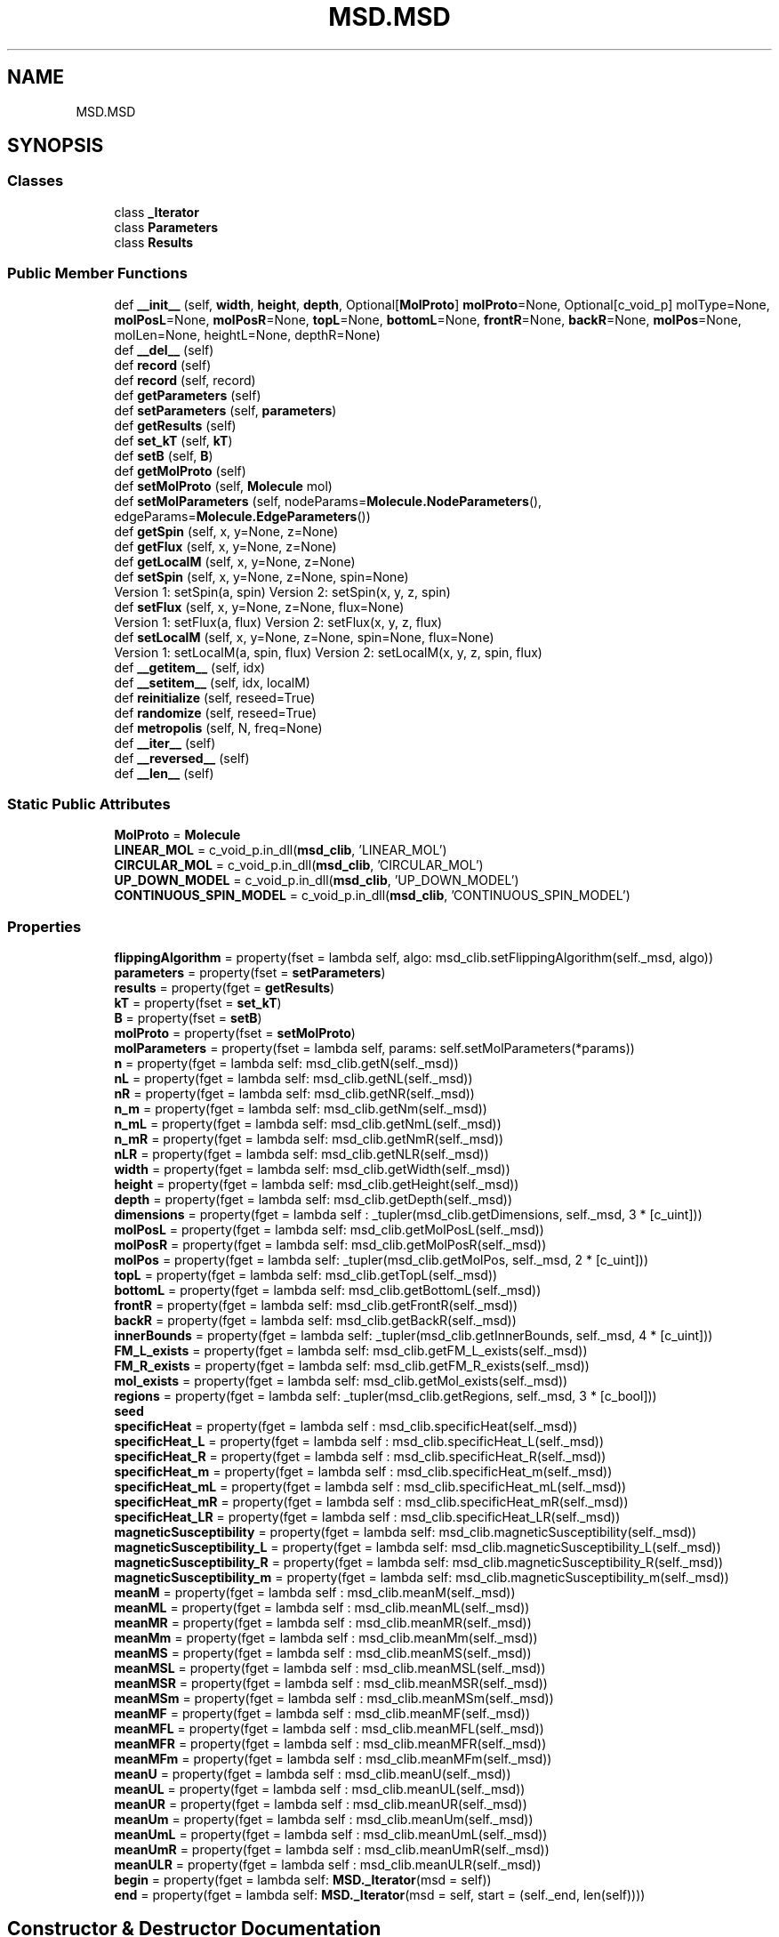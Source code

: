.TH "MSD.MSD" 3 "Wed Nov 30 2022" "Version 6.2.1" "MSD" \" -*- nroff -*-
.ad l
.nh
.SH NAME
MSD.MSD
.SH SYNOPSIS
.br
.PP
.SS "Classes"

.in +1c
.ti -1c
.RI "class \fB_Iterator\fP"
.br
.ti -1c
.RI "class \fBParameters\fP"
.br
.ti -1c
.RI "class \fBResults\fP"
.br
.in -1c
.SS "Public Member Functions"

.in +1c
.ti -1c
.RI "def \fB__init__\fP (self, \fBwidth\fP, \fBheight\fP, \fBdepth\fP, Optional[\fBMolProto\fP] \fBmolProto\fP=None, Optional[c_void_p] molType=None, \fBmolPosL\fP=None, \fBmolPosR\fP=None, \fBtopL\fP=None, \fBbottomL\fP=None, \fBfrontR\fP=None, \fBbackR\fP=None, \fBmolPos\fP=None, molLen=None, heightL=None, depthR=None)"
.br
.ti -1c
.RI "def \fB__del__\fP (self)"
.br
.ti -1c
.RI "def \fBrecord\fP (self)"
.br
.ti -1c
.RI "def \fBrecord\fP (self, record)"
.br
.ti -1c
.RI "def \fBgetParameters\fP (self)"
.br
.ti -1c
.RI "def \fBsetParameters\fP (self, \fBparameters\fP)"
.br
.ti -1c
.RI "def \fBgetResults\fP (self)"
.br
.ti -1c
.RI "def \fBset_kT\fP (self, \fBkT\fP)"
.br
.ti -1c
.RI "def \fBsetB\fP (self, \fBB\fP)"
.br
.ti -1c
.RI "def \fBgetMolProto\fP (self)"
.br
.ti -1c
.RI "def \fBsetMolProto\fP (self, \fBMolecule\fP mol)"
.br
.ti -1c
.RI "def \fBsetMolParameters\fP (self, nodeParams=\fBMolecule\&.NodeParameters\fP(), edgeParams=\fBMolecule\&.EdgeParameters\fP())"
.br
.ti -1c
.RI "def \fBgetSpin\fP (self, x, y=None, z=None)"
.br
.ti -1c
.RI "def \fBgetFlux\fP (self, x, y=None, z=None)"
.br
.ti -1c
.RI "def \fBgetLocalM\fP (self, x, y=None, z=None)"
.br
.ti -1c
.RI "def \fBsetSpin\fP (self, x, y=None, z=None, spin=None)"
.br
.RI "Version 1: setSpin(a, spin) Version 2: setSpin(x, y, z, spin) "
.ti -1c
.RI "def \fBsetFlux\fP (self, x, y=None, z=None, flux=None)"
.br
.RI "Version 1: setFlux(a, flux) Version 2: setFlux(x, y, z, flux) "
.ti -1c
.RI "def \fBsetLocalM\fP (self, x, y=None, z=None, spin=None, flux=None)"
.br
.RI "Version 1: setLocalM(a, spin, flux) Version 2: setLocalM(x, y, z, spin, flux) "
.ti -1c
.RI "def \fB__getitem__\fP (self, idx)"
.br
.ti -1c
.RI "def \fB__setitem__\fP (self, idx, localM)"
.br
.ti -1c
.RI "def \fBreinitialize\fP (self, reseed=True)"
.br
.ti -1c
.RI "def \fBrandomize\fP (self, reseed=True)"
.br
.ti -1c
.RI "def \fBmetropolis\fP (self, N, freq=None)"
.br
.ti -1c
.RI "def \fB__iter__\fP (self)"
.br
.ti -1c
.RI "def \fB__reversed__\fP (self)"
.br
.ti -1c
.RI "def \fB__len__\fP (self)"
.br
.in -1c
.SS "Static Public Attributes"

.in +1c
.ti -1c
.RI "\fBMolProto\fP = \fBMolecule\fP"
.br
.ti -1c
.RI "\fBLINEAR_MOL\fP = c_void_p\&.in_dll(\fBmsd_clib\fP, 'LINEAR_MOL')"
.br
.ti -1c
.RI "\fBCIRCULAR_MOL\fP = c_void_p\&.in_dll(\fBmsd_clib\fP, 'CIRCULAR_MOL')"
.br
.ti -1c
.RI "\fBUP_DOWN_MODEL\fP = c_void_p\&.in_dll(\fBmsd_clib\fP, 'UP_DOWN_MODEL')"
.br
.ti -1c
.RI "\fBCONTINUOUS_SPIN_MODEL\fP = c_void_p\&.in_dll(\fBmsd_clib\fP, 'CONTINUOUS_SPIN_MODEL')"
.br
.in -1c
.SS "Properties"

.in +1c
.ti -1c
.RI "\fBflippingAlgorithm\fP = property(fset = lambda self, algo: msd_clib\&.setFlippingAlgorithm(self\&._msd, algo))"
.br
.ti -1c
.RI "\fBparameters\fP = property(fset = \fBsetParameters\fP)"
.br
.ti -1c
.RI "\fBresults\fP = property(fget = \fBgetResults\fP)"
.br
.ti -1c
.RI "\fBkT\fP = property(fset = \fBset_kT\fP)"
.br
.ti -1c
.RI "\fBB\fP = property(fset = \fBsetB\fP)"
.br
.ti -1c
.RI "\fBmolProto\fP = property(fset = \fBsetMolProto\fP)"
.br
.ti -1c
.RI "\fBmolParameters\fP = property(fset = lambda self, params: self\&.setMolParameters(*params))"
.br
.ti -1c
.RI "\fBn\fP = property(fget = lambda self: msd_clib\&.getN(self\&._msd))"
.br
.ti -1c
.RI "\fBnL\fP = property(fget = lambda self: msd_clib\&.getNL(self\&._msd))"
.br
.ti -1c
.RI "\fBnR\fP = property(fget = lambda self: msd_clib\&.getNR(self\&._msd))"
.br
.ti -1c
.RI "\fBn_m\fP = property(fget = lambda self: msd_clib\&.getNm(self\&._msd))"
.br
.ti -1c
.RI "\fBn_mL\fP = property(fget = lambda self: msd_clib\&.getNmL(self\&._msd))"
.br
.ti -1c
.RI "\fBn_mR\fP = property(fget = lambda self: msd_clib\&.getNmR(self\&._msd))"
.br
.ti -1c
.RI "\fBnLR\fP = property(fget = lambda self: msd_clib\&.getNLR(self\&._msd))"
.br
.ti -1c
.RI "\fBwidth\fP = property(fget = lambda self: msd_clib\&.getWidth(self\&._msd))"
.br
.ti -1c
.RI "\fBheight\fP = property(fget = lambda self: msd_clib\&.getHeight(self\&._msd))"
.br
.ti -1c
.RI "\fBdepth\fP = property(fget = lambda self: msd_clib\&.getDepth(self\&._msd))"
.br
.ti -1c
.RI "\fBdimensions\fP = property(fget = lambda self : _tupler(msd_clib\&.getDimensions, self\&._msd, 3 * [c_uint]))"
.br
.ti -1c
.RI "\fBmolPosL\fP = property(fget = lambda self: msd_clib\&.getMolPosL(self\&._msd))"
.br
.ti -1c
.RI "\fBmolPosR\fP = property(fget = lambda self: msd_clib\&.getMolPosR(self\&._msd))"
.br
.ti -1c
.RI "\fBmolPos\fP = property(fget = lambda self: _tupler(msd_clib\&.getMolPos, self\&._msd, 2 * [c_uint]))"
.br
.ti -1c
.RI "\fBtopL\fP = property(fget = lambda self: msd_clib\&.getTopL(self\&._msd))"
.br
.ti -1c
.RI "\fBbottomL\fP = property(fget = lambda self: msd_clib\&.getBottomL(self\&._msd))"
.br
.ti -1c
.RI "\fBfrontR\fP = property(fget = lambda self: msd_clib\&.getFrontR(self\&._msd))"
.br
.ti -1c
.RI "\fBbackR\fP = property(fget = lambda self: msd_clib\&.getBackR(self\&._msd))"
.br
.ti -1c
.RI "\fBinnerBounds\fP = property(fget = lambda self: _tupler(msd_clib\&.getInnerBounds, self\&._msd, 4 * [c_uint]))"
.br
.ti -1c
.RI "\fBFM_L_exists\fP = property(fget = lambda self: msd_clib\&.getFM_L_exists(self\&._msd))"
.br
.ti -1c
.RI "\fBFM_R_exists\fP = property(fget = lambda self: msd_clib\&.getFM_R_exists(self\&._msd))"
.br
.ti -1c
.RI "\fBmol_exists\fP = property(fget = lambda self: msd_clib\&.getMol_exists(self\&._msd))"
.br
.ti -1c
.RI "\fBregions\fP = property(fget = lambda self: _tupler(msd_clib\&.getRegions, self\&._msd, 3 * [c_bool]))"
.br
.ti -1c
.RI "\fBseed\fP"
.br
.ti -1c
.RI "\fBspecificHeat\fP = property(fget = lambda self : msd_clib\&.specificHeat(self\&._msd))"
.br
.ti -1c
.RI "\fBspecificHeat_L\fP = property(fget = lambda self : msd_clib\&.specificHeat_L(self\&._msd))"
.br
.ti -1c
.RI "\fBspecificHeat_R\fP = property(fget = lambda self : msd_clib\&.specificHeat_R(self\&._msd))"
.br
.ti -1c
.RI "\fBspecificHeat_m\fP = property(fget = lambda self : msd_clib\&.specificHeat_m(self\&._msd))"
.br
.ti -1c
.RI "\fBspecificHeat_mL\fP = property(fget = lambda self : msd_clib\&.specificHeat_mL(self\&._msd))"
.br
.ti -1c
.RI "\fBspecificHeat_mR\fP = property(fget = lambda self : msd_clib\&.specificHeat_mR(self\&._msd))"
.br
.ti -1c
.RI "\fBspecificHeat_LR\fP = property(fget = lambda self : msd_clib\&.specificHeat_LR(self\&._msd))"
.br
.ti -1c
.RI "\fBmagneticSusceptibility\fP = property(fget = lambda self: msd_clib\&.magneticSusceptibility(self\&._msd))"
.br
.ti -1c
.RI "\fBmagneticSusceptibility_L\fP = property(fget = lambda self: msd_clib\&.magneticSusceptibility_L(self\&._msd))"
.br
.ti -1c
.RI "\fBmagneticSusceptibility_R\fP = property(fget = lambda self: msd_clib\&.magneticSusceptibility_R(self\&._msd))"
.br
.ti -1c
.RI "\fBmagneticSusceptibility_m\fP = property(fget = lambda self: msd_clib\&.magneticSusceptibility_m(self\&._msd))"
.br
.ti -1c
.RI "\fBmeanM\fP = property(fget = lambda self : msd_clib\&.meanM(self\&._msd))"
.br
.ti -1c
.RI "\fBmeanML\fP = property(fget = lambda self : msd_clib\&.meanML(self\&._msd))"
.br
.ti -1c
.RI "\fBmeanMR\fP = property(fget = lambda self : msd_clib\&.meanMR(self\&._msd))"
.br
.ti -1c
.RI "\fBmeanMm\fP = property(fget = lambda self : msd_clib\&.meanMm(self\&._msd))"
.br
.ti -1c
.RI "\fBmeanMS\fP = property(fget = lambda self : msd_clib\&.meanMS(self\&._msd))"
.br
.ti -1c
.RI "\fBmeanMSL\fP = property(fget = lambda self : msd_clib\&.meanMSL(self\&._msd))"
.br
.ti -1c
.RI "\fBmeanMSR\fP = property(fget = lambda self : msd_clib\&.meanMSR(self\&._msd))"
.br
.ti -1c
.RI "\fBmeanMSm\fP = property(fget = lambda self : msd_clib\&.meanMSm(self\&._msd))"
.br
.ti -1c
.RI "\fBmeanMF\fP = property(fget = lambda self : msd_clib\&.meanMF(self\&._msd))"
.br
.ti -1c
.RI "\fBmeanMFL\fP = property(fget = lambda self : msd_clib\&.meanMFL(self\&._msd))"
.br
.ti -1c
.RI "\fBmeanMFR\fP = property(fget = lambda self : msd_clib\&.meanMFR(self\&._msd))"
.br
.ti -1c
.RI "\fBmeanMFm\fP = property(fget = lambda self : msd_clib\&.meanMFm(self\&._msd))"
.br
.ti -1c
.RI "\fBmeanU\fP = property(fget = lambda self : msd_clib\&.meanU(self\&._msd))"
.br
.ti -1c
.RI "\fBmeanUL\fP = property(fget = lambda self : msd_clib\&.meanUL(self\&._msd))"
.br
.ti -1c
.RI "\fBmeanUR\fP = property(fget = lambda self : msd_clib\&.meanUR(self\&._msd))"
.br
.ti -1c
.RI "\fBmeanUm\fP = property(fget = lambda self : msd_clib\&.meanUm(self\&._msd))"
.br
.ti -1c
.RI "\fBmeanUmL\fP = property(fget = lambda self : msd_clib\&.meanUmL(self\&._msd))"
.br
.ti -1c
.RI "\fBmeanUmR\fP = property(fget = lambda self : msd_clib\&.meanUmR(self\&._msd))"
.br
.ti -1c
.RI "\fBmeanULR\fP = property(fget = lambda self : msd_clib\&.meanULR(self\&._msd))"
.br
.ti -1c
.RI "\fBbegin\fP = property(fget = lambda self: \fBMSD\&._Iterator\fP(msd = self))"
.br
.ti -1c
.RI "\fBend\fP = property(fget = lambda self: \fBMSD\&._Iterator\fP(msd = self, start = (self\&._end, len(self))))"
.br
.in -1c
.SH "Constructor & Destructor Documentation"
.PP 
.SS "def MSD\&.MSD\&.__init__ ( self,  width,  height,  depth, Optional[\fBMolProto\fP]  molProto = \fCNone\fP, Optional[c_void_p]  molType = \fCNone\fP,  molPosL = \fCNone\fP,  molPosR = \fCNone\fP,  topL = \fCNone\fP,  bottomL = \fCNone\fP,  frontR = \fCNone\fP,  backR = \fCNone\fP,  molPos = \fCNone\fP,  molLen = \fCNone\fP,  heightL = \fCNone\fP,  depthR = \fCNone\fP)"

.SS "def MSD\&.MSD\&.__del__ ( self)"

.SH "Member Function Documentation"
.PP 
.SS "def MSD\&.MSD\&.__getitem__ ( self,  idx)"

.SS "def MSD\&.MSD\&.__iter__ ( self)"

.SS "def MSD\&.MSD\&.__len__ ( self)"

.SS "def MSD\&.MSD\&.__reversed__ ( self)"

.SS "def MSD\&.MSD\&.__setitem__ ( self,  idx,  localM)"

.SS "def MSD\&.MSD\&.getFlux ( self,  x,  y = \fCNone\fP,  z = \fCNone\fP)"

.SS "def MSD\&.MSD\&.getLocalM ( self,  x,  y = \fCNone\fP,  z = \fCNone\fP)"

.SS "def MSD\&.MSD\&.getMolProto ( self)"

.SS "def MSD\&.MSD\&.getParameters ( self)"

.SS "def MSD\&.MSD\&.getResults ( self)"

.SS "def MSD\&.MSD\&.getSpin ( self,  x,  y = \fCNone\fP,  z = \fCNone\fP)"

.SS "def MSD\&.MSD\&.metropolis ( self,  N,  freq = \fCNone\fP)"

.SS "def MSD\&.MSD\&.randomize ( self,  reseed = \fCTrue\fP)"

.SS "def MSD\&.MSD\&.record ( self)"

.SS "def MSD\&.MSD\&.record ( self,  record)"

.SS "def MSD\&.MSD\&.reinitialize ( self,  reseed = \fCTrue\fP)"

.SS "def MSD\&.MSD\&.set_kT ( self,  kT)"

.SS "def MSD\&.MSD\&.setB ( self,  B)"

.SS "def MSD\&.MSD\&.setFlux ( self,  x,  y = \fCNone\fP,  z = \fCNone\fP,  flux = \fCNone\fP)"

.PP
Version 1: setFlux(a, flux) Version 2: setFlux(x, y, z, flux) Note: flux can be passed as a positional argument or a named argument 
.SS "def MSD\&.MSD\&.setLocalM ( self,  x,  y = \fCNone\fP,  z = \fCNone\fP,  spin = \fCNone\fP,  flux = \fCNone\fP)"

.PP
Version 1: setLocalM(a, spin, flux) Version 2: setLocalM(x, y, z, spin, flux) Note: spin and flux can be passed as positional arguments or named arguments 
.SS "def MSD\&.MSD\&.setMolParameters ( self,  nodeParams = \fC\fBMolecule\&.NodeParameters\fP()\fP,  edgeParams = \fC\fBMolecule\&.EdgeParameters\fP()\fP)"

.SS "def MSD\&.MSD\&.setMolProto ( self, \fBMolecule\fP mol)"

.SS "def MSD\&.MSD\&.setParameters ( self,  parameters)"

.SS "def MSD\&.MSD\&.setSpin ( self,  x,  y = \fCNone\fP,  z = \fCNone\fP,  spin = \fCNone\fP)"

.PP
Version 1: setSpin(a, spin) Version 2: setSpin(x, y, z, spin) Note: spin can be passed as a positional argument or a named argument 
.SH "Member Data Documentation"
.PP 
.SS "MSD\&.MSD\&.CIRCULAR_MOL = c_void_p\&.in_dll(\fBmsd_clib\fP, 'CIRCULAR_MOL')\fC [static]\fP"

.SS "MSD\&.MSD\&.CONTINUOUS_SPIN_MODEL = c_void_p\&.in_dll(\fBmsd_clib\fP, 'CONTINUOUS_SPIN_MODEL')\fC [static]\fP"

.SS "MSD\&.MSD\&.LINEAR_MOL = c_void_p\&.in_dll(\fBmsd_clib\fP, 'LINEAR_MOL')\fC [static]\fP"

.SS "MSD\&.MSD\&.MolProto = \fBMolecule\fP\fC [static]\fP"

.SS "MSD\&.MSD\&.UP_DOWN_MODEL = c_void_p\&.in_dll(\fBmsd_clib\fP, 'UP_DOWN_MODEL')\fC [static]\fP"

.SH "Property Documentation"
.PP 
.SS "MSD\&.MSD\&.B = property(fset = \fBsetB\fP)\fC [static]\fP"

.SS "MSD\&.MSD\&.backR = property(fget = lambda self: msd_clib\&.getBackR(self\&._msd))\fC [static]\fP"

.SS "MSD\&.MSD\&.begin = property(fget = lambda self: \fBMSD\&._Iterator\fP(msd = self))\fC [static]\fP"

.SS "MSD\&.MSD\&.bottomL = property(fget = lambda self: msd_clib\&.getBottomL(self\&._msd))\fC [static]\fP"

.SS "MSD\&.MSD\&.depth = property(fget = lambda self: msd_clib\&.getDepth(self\&._msd))\fC [static]\fP"

.SS "MSD\&.MSD\&.dimensions = property(fget = lambda self : _tupler(msd_clib\&.getDimensions, self\&._msd, 3 * [c_uint]))\fC [static]\fP"

.SS "MSD\&.MSD\&.end = property(fget = lambda self: \fBMSD\&._Iterator\fP(msd = self, start = (self\&._end, len(self))))\fC [static]\fP"

.SS "MSD\&.MSD\&.flippingAlgorithm = property(fset = lambda self, algo: msd_clib\&.setFlippingAlgorithm(self\&._msd, algo))\fC [static]\fP"

.SS "MSD\&.MSD\&.FM_L_exists = property(fget = lambda self: msd_clib\&.getFM_L_exists(self\&._msd))\fC [static]\fP"

.SS "MSD\&.MSD\&.FM_R_exists = property(fget = lambda self: msd_clib\&.getFM_R_exists(self\&._msd))\fC [static]\fP"

.SS "MSD\&.MSD\&.frontR = property(fget = lambda self: msd_clib\&.getFrontR(self\&._msd))\fC [static]\fP"

.SS "MSD\&.MSD\&.height = property(fget = lambda self: msd_clib\&.getHeight(self\&._msd))\fC [static]\fP"

.SS "MSD\&.MSD\&.innerBounds = property(fget = lambda self: _tupler(msd_clib\&.getInnerBounds, self\&._msd, 4 * [c_uint]))\fC [static]\fP"

.SS "MSD\&.MSD\&.kT = property(fset = \fBset_kT\fP)\fC [static]\fP"

.SS "MSD\&.MSD\&.magneticSusceptibility = property(fget = lambda self: msd_clib\&.magneticSusceptibility(self\&._msd))\fC [static]\fP"

.SS "MSD\&.MSD\&.magneticSusceptibility_L = property(fget = lambda self: msd_clib\&.magneticSusceptibility_L(self\&._msd))\fC [static]\fP"

.SS "MSD\&.MSD\&.magneticSusceptibility_m = property(fget = lambda self: msd_clib\&.magneticSusceptibility_m(self\&._msd))\fC [static]\fP"

.SS "MSD\&.MSD\&.magneticSusceptibility_R = property(fget = lambda self: msd_clib\&.magneticSusceptibility_R(self\&._msd))\fC [static]\fP"

.SS "MSD\&.MSD\&.meanM = property(fget = lambda self : msd_clib\&.meanM(self\&._msd))\fC [static]\fP"

.SS "MSD\&.MSD\&.meanMF = property(fget = lambda self : msd_clib\&.meanMF(self\&._msd))\fC [static]\fP"

.SS "MSD\&.MSD\&.meanMFL = property(fget = lambda self : msd_clib\&.meanMFL(self\&._msd))\fC [static]\fP"

.SS "MSD\&.MSD\&.meanMFm = property(fget = lambda self : msd_clib\&.meanMFm(self\&._msd))\fC [static]\fP"

.SS "MSD\&.MSD\&.meanMFR = property(fget = lambda self : msd_clib\&.meanMFR(self\&._msd))\fC [static]\fP"

.SS "MSD\&.MSD\&.meanML = property(fget = lambda self : msd_clib\&.meanML(self\&._msd))\fC [static]\fP"

.SS "MSD\&.MSD\&.meanMm = property(fget = lambda self : msd_clib\&.meanMm(self\&._msd))\fC [static]\fP"

.SS "MSD\&.MSD\&.meanMR = property(fget = lambda self : msd_clib\&.meanMR(self\&._msd))\fC [static]\fP"

.SS "MSD\&.MSD\&.meanMS = property(fget = lambda self : msd_clib\&.meanMS(self\&._msd))\fC [static]\fP"

.SS "MSD\&.MSD\&.meanMSL = property(fget = lambda self : msd_clib\&.meanMSL(self\&._msd))\fC [static]\fP"

.SS "MSD\&.MSD\&.meanMSm = property(fget = lambda self : msd_clib\&.meanMSm(self\&._msd))\fC [static]\fP"

.SS "MSD\&.MSD\&.meanMSR = property(fget = lambda self : msd_clib\&.meanMSR(self\&._msd))\fC [static]\fP"

.SS "MSD\&.MSD\&.meanU = property(fget = lambda self : msd_clib\&.meanU(self\&._msd))\fC [static]\fP"

.SS "MSD\&.MSD\&.meanUL = property(fget = lambda self : msd_clib\&.meanUL(self\&._msd))\fC [static]\fP"

.SS "MSD\&.MSD\&.meanULR = property(fget = lambda self : msd_clib\&.meanULR(self\&._msd))\fC [static]\fP"

.SS "MSD\&.MSD\&.meanUm = property(fget = lambda self : msd_clib\&.meanUm(self\&._msd))\fC [static]\fP"

.SS "MSD\&.MSD\&.meanUmL = property(fget = lambda self : msd_clib\&.meanUmL(self\&._msd))\fC [static]\fP"

.SS "MSD\&.MSD\&.meanUmR = property(fget = lambda self : msd_clib\&.meanUmR(self\&._msd))\fC [static]\fP"

.SS "MSD\&.MSD\&.meanUR = property(fget = lambda self : msd_clib\&.meanUR(self\&._msd))\fC [static]\fP"

.SS "MSD\&.MSD\&.mol_exists = property(fget = lambda self: msd_clib\&.getMol_exists(self\&._msd))\fC [static]\fP"

.SS "MSD\&.MSD\&.molParameters = property(fset = lambda self, params: self\&.setMolParameters(*params))\fC [static]\fP"

.SS "MSD\&.MSD\&.molPos = property(fget = lambda self: _tupler(msd_clib\&.getMolPos, self\&._msd, 2 * [c_uint]))\fC [static]\fP"

.SS "MSD\&.MSD\&.molPosL = property(fget = lambda self: msd_clib\&.getMolPosL(self\&._msd))\fC [static]\fP"

.SS "MSD\&.MSD\&.molPosR = property(fget = lambda self: msd_clib\&.getMolPosR(self\&._msd))\fC [static]\fP"

.SS "MSD\&.MSD\&.molProto = property(fset = \fBsetMolProto\fP)\fC [static]\fP"

.SS "MSD\&.MSD\&.n = property(fget = lambda self: msd_clib\&.getN(self\&._msd))\fC [static]\fP"

.SS "MSD\&.MSD\&.n_m = property(fget = lambda self: msd_clib\&.getNm(self\&._msd))\fC [static]\fP"

.SS "MSD\&.MSD\&.n_mL = property(fget = lambda self: msd_clib\&.getNmL(self\&._msd))\fC [static]\fP"

.SS "MSD\&.MSD\&.n_mR = property(fget = lambda self: msd_clib\&.getNmR(self\&._msd))\fC [static]\fP"

.SS "MSD\&.MSD\&.nL = property(fget = lambda self: msd_clib\&.getNL(self\&._msd))\fC [static]\fP"

.SS "MSD\&.MSD\&.nLR = property(fget = lambda self: msd_clib\&.getNLR(self\&._msd))\fC [static]\fP"

.SS "MSD\&.MSD\&.nR = property(fget = lambda self: msd_clib\&.getNR(self\&._msd))\fC [static]\fP"

.SS "MSD\&.MSD\&.parameters = property(fset = \fBsetParameters\fP)\fC [static]\fP"

.SS "MSD\&.MSD\&.regions = property(fget = lambda self: _tupler(msd_clib\&.getRegions, self\&._msd, 3 * [c_bool]))\fC [static]\fP"

.SS "MSD\&.MSD\&.results = property(fget = \fBgetResults\fP)\fC [static]\fP"

.SS "MSD\&.MSD\&.seed\fC [static]\fP"
\fBInitial value:\fP
.PP
.nf
=  property(
        fget = lambda self : msd_clib\&.getSeed(self\&._msd),
        fset = lambda self, seed: msd_clib\&.setSeed(self\&._msd, seed)
        )
.fi
.SS "MSD\&.MSD\&.specificHeat = property(fget = lambda self : msd_clib\&.specificHeat(self\&._msd))\fC [static]\fP"

.SS "MSD\&.MSD\&.specificHeat_L = property(fget = lambda self : msd_clib\&.specificHeat_L(self\&._msd))\fC [static]\fP"

.SS "MSD\&.MSD\&.specificHeat_LR = property(fget = lambda self : msd_clib\&.specificHeat_LR(self\&._msd))\fC [static]\fP"

.SS "MSD\&.MSD\&.specificHeat_m = property(fget = lambda self : msd_clib\&.specificHeat_m(self\&._msd))\fC [static]\fP"

.SS "MSD\&.MSD\&.specificHeat_mL = property(fget = lambda self : msd_clib\&.specificHeat_mL(self\&._msd))\fC [static]\fP"

.SS "MSD\&.MSD\&.specificHeat_mR = property(fget = lambda self : msd_clib\&.specificHeat_mR(self\&._msd))\fC [static]\fP"

.SS "MSD\&.MSD\&.specificHeat_R = property(fget = lambda self : msd_clib\&.specificHeat_R(self\&._msd))\fC [static]\fP"

.SS "MSD\&.MSD\&.topL = property(fget = lambda self: msd_clib\&.getTopL(self\&._msd))\fC [static]\fP"

.SS "MSD\&.MSD\&.width = property(fget = lambda self: msd_clib\&.getWidth(self\&._msd))\fC [static]\fP"


.SH "Author"
.PP 
Generated automatically by Doxygen for MSD from the source code\&.
